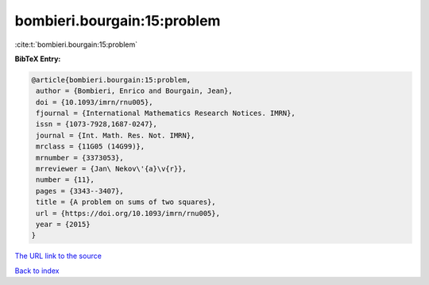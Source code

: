 bombieri.bourgain:15:problem
============================

:cite:t:`bombieri.bourgain:15:problem`

**BibTeX Entry:**

.. code-block:: bibtex

   @article{bombieri.bourgain:15:problem,
    author = {Bombieri, Enrico and Bourgain, Jean},
    doi = {10.1093/imrn/rnu005},
    fjournal = {International Mathematics Research Notices. IMRN},
    issn = {1073-7928,1687-0247},
    journal = {Int. Math. Res. Not. IMRN},
    mrclass = {11G05 (14G99)},
    mrnumber = {3373053},
    mrreviewer = {Jan\ Nekov\'{a}\v{r}},
    number = {11},
    pages = {3343--3407},
    title = {A problem on sums of two squares},
    url = {https://doi.org/10.1093/imrn/rnu005},
    year = {2015}
   }

`The URL link to the source <ttps://doi.org/10.1093/imrn/rnu005}>`__


`Back to index <../By-Cite-Keys.html>`__
